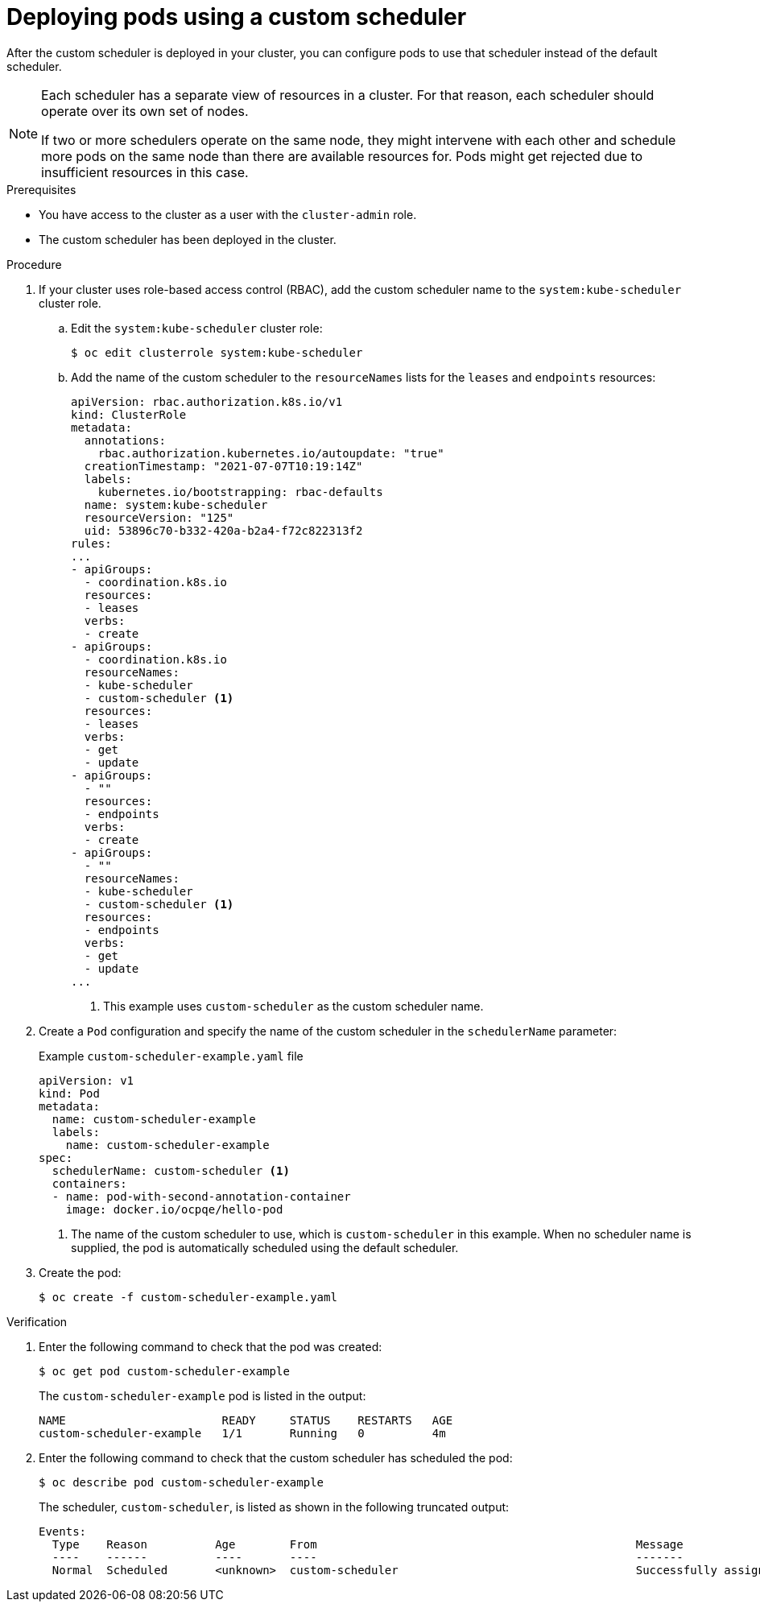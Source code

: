 // Module included in the following assemblies:
//
// * nodes/scheduling/nodes-custom-scheduler.adoc

[id="nodes-custom-scheduler-deploying-pods_{context}"]
= Deploying pods using a custom scheduler

[role="_abstract"]
After the custom scheduler is deployed in your cluster, you can configure pods to use that scheduler instead of the default scheduler.

[NOTE]
====
Each scheduler has a separate view of resources in a cluster. For that reason, each scheduler should operate over its own set of nodes.

If two or more schedulers operate on the same node, they might intervene with each other and schedule more pods on the same node than there are available resources for. Pods might get rejected due to insufficient resources in this case.
====

.Prerequisites

* You have access to the cluster as a user with the `cluster-admin` role.
* The custom scheduler has been deployed in the cluster.

.Procedure

. If your cluster uses role-based access control (RBAC), add the custom scheduler name to the `system:kube-scheduler` cluster role.

.. Edit the `system:kube-scheduler` cluster role:
+
[source,terminal]
----
$ oc edit clusterrole system:kube-scheduler
----

.. Add the name of the custom scheduler to the `resourceNames` lists for the `leases` and `endpoints` resources:
+
[source,yaml]
----
apiVersion: rbac.authorization.k8s.io/v1
kind: ClusterRole
metadata:
  annotations:
    rbac.authorization.kubernetes.io/autoupdate: "true"
  creationTimestamp: "2021-07-07T10:19:14Z"
  labels:
    kubernetes.io/bootstrapping: rbac-defaults
  name: system:kube-scheduler
  resourceVersion: "125"
  uid: 53896c70-b332-420a-b2a4-f72c822313f2
rules:
...
- apiGroups:
  - coordination.k8s.io
  resources:
  - leases
  verbs:
  - create
- apiGroups:
  - coordination.k8s.io
  resourceNames:
  - kube-scheduler
  - custom-scheduler <1>
  resources:
  - leases
  verbs:
  - get
  - update
- apiGroups:
  - ""
  resources:
  - endpoints
  verbs:
  - create
- apiGroups:
  - ""
  resourceNames:
  - kube-scheduler
  - custom-scheduler <1>
  resources:
  - endpoints
  verbs:
  - get
  - update
...
----
<1> This example uses `custom-scheduler` as the custom scheduler name.

. Create a `Pod` configuration and specify the name of the custom scheduler in the `schedulerName` parameter:
+
.Example `custom-scheduler-example.yaml` file
[source,yaml]
----
apiVersion: v1
kind: Pod
metadata:
  name: custom-scheduler-example
  labels:
    name: custom-scheduler-example
spec:
  schedulerName: custom-scheduler <1>
  containers:
  - name: pod-with-second-annotation-container
    image: docker.io/ocpqe/hello-pod
----
<1> The name of the custom scheduler to use, which is `custom-scheduler` in this example. When no scheduler name is supplied, the pod is automatically scheduled using the default scheduler.

. Create the pod:
+
[source,terminal]
----
$ oc create -f custom-scheduler-example.yaml
----

.Verification

. Enter the following command to check that the pod was created:
+
[source,terminal]
----
$ oc get pod custom-scheduler-example
----
+
The `custom-scheduler-example` pod is listed in the output:
+
[source,terminal]
----
NAME                       READY     STATUS    RESTARTS   AGE
custom-scheduler-example   1/1       Running   0          4m
----

. Enter the following command to check that the custom scheduler has scheduled the pod:
+
[source,terminal]
----
$ oc describe pod custom-scheduler-example
----
+
The scheduler, `custom-scheduler`, is listed as shown in the following truncated output:
+
[source,terminal]
----
Events:
  Type    Reason          Age        From                                               Message
  ----    ------          ----       ----                                               -------
  Normal  Scheduled       <unknown>  custom-scheduler                                   Successfully assigned default/custom-scheduler-example to <node_name>
----
